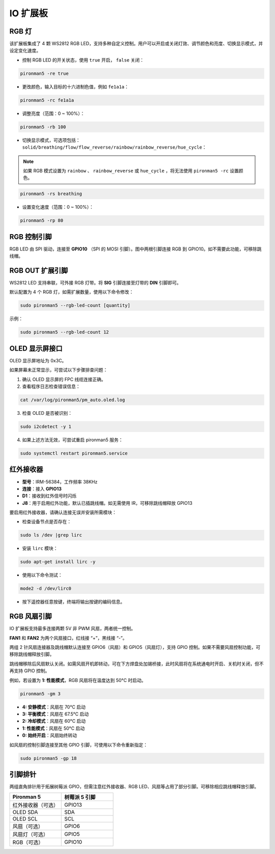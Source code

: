 IO 扩展板  
================

RGB 灯  
------------

.. image:: img/io_board_rgb.png

该扩展板集成了 4 颗 WS2812 RGB LED，支持多种自定义控制。用户可以开启或关闭灯效、调节颜色和亮度、切换显示模式，并设定变化速度。

* 控制 RGB LED 的开关状态，使用 ``true`` 开启， ``false`` 关闭：

.. code-block:: shell

  pironman5 -re true

* 更改颜色，输入目标的十六进制色值，例如 ``fe1a1a``：

.. code-block:: shell

  pironman5 -rc fe1a1a

* 调整亮度（范围：0 ~ 100%）：

.. code-block:: shell

  pironman5 -rb 100

* 切换显示模式，可选项包括： ``solid/breathing/flow/flow_reverse/rainbow/rainbow_reverse/hue_cycle``：

.. note::

  如果 RGB 模式设置为 ``rainbow`` 、 ``rainbow_reverse`` 或 ``hue_cycle`` ，将无法使用 ``pironman5 -rc`` 设置颜色。

.. code-block:: shell

  pironman5 -rs breathing

* 设置变化速度（范围：0 ~ 100%）：

.. code-block:: shell

  pironman5 -rp 80

RGB 控制引脚  
-------------------------

RGB LED 由 SPI 驱动，连接至 **GPIO10** （SPI 的 MOSI 引脚）。图中两根引脚连接 RGB 到 GPIO10。如不需要此功能，可移除跳线帽。

.. image:: img/io_board_rgb_pin.png

RGB OUT 扩展引脚  
-------------------------

.. image:: img/io_board_rgb_out.png

WS2812 LED 支持串联，可外接 RGB 灯带。将 **SIG** 引脚连接至灯带的 **DIN** 引脚即可。

默认配置为 4 个 RGB 灯，如需扩展数量，使用以下命令修改：

.. code-block:: shell

  sudo pironman5 --rgb-led-count [quantity]

示例：

.. code-block:: shell

  sudo pironman5 --rgb-led-count 12



OLED 显示屏接口  
----------------------------

OLED 显示屏地址为 0x3C。

.. image:: img/io_board_oled.png

如果屏幕未正常显示，可尝试以下步骤排查问题：

1. 确认 OLED 显示屏的 FPC 线缆连接正确。

2. 查看程序日志检查错误信息：

.. code-block:: shell

  cat /var/log/pironman5/pm_auto.oled.log

3. 检查 OLED 是否被识别：

.. code-block:: shell

  sudo i2cdetect -y 1

4. 如果上述方法无效，可尝试重启 pironman5 服务：


.. code-block:: shell

  sudo systemctl restart pironman5.service


红外接收器  
---------------------------

.. image:: img/io_board_receiver.png

* **型号**：IRM-56384，工作频率 38KHz  
* **连接**：接入 **GPIO13**  
* **D1**：接收到红外信号时闪烁  
* **J8**：用于启用红外功能，默认已插跳线帽。如无需使用 IR，可移除跳线帽释放 GPIO13

要启用红外接收器，请确认连接无误并安装所需模块：

* 检查设备节点是否存在：

.. code-block:: shell

  sudo ls /dev |grep lirc

* 安装 ``lirc`` 模块：

.. code-block:: shell

  sudo apt-get install lirc -y

* 使用以下命令测试：

.. code-block:: shell

  mode2 -d /dev/lirc0

* 按下遥控器任意按键，终端将输出按键的编码信息。


RGB 风扇引脚  
---------------

IO 扩展板支持最多连接两颗 5V 非 PWM 风扇，两者统一控制。

**FAN1** 和 **FAN2** 为两个风扇接口，红线接 “+”，黑线接 “-”。

.. image:: img/io_board_fan.png


两组 2 针风扇连接器及跳线帽默认连接至 GPIO6（风扇）和 GPIO5（风扇灯），支持 GPIO 控制。如果不需要风扇控制功能，可移除跳线帽释放引脚。


.. image:: img/io_board_fan_j9.png

跳线帽移除后风扇默认关闭。如需风扇开机即转动，可在下方焊盘处加锡桥接，此时风扇将在系统通电时开启、关机时关闭，但不再支持 GPIO 控制。

.. image:: img/io_board_fan_hanpan.png

.. **D2** 为风扇运行指示灯，风扇工作时点亮。

.. .. image:: img/io_board_fan_d2.png

.. 使用以下命令配置 RGB 风扇运行模式，不同模式下的启动温度如下：

例如，若设置为 **1: 性能模式**，RGB 风扇将在温度达到 50°C 时启动。

.. code-block:: shell

  pironman5 -gm 3

* **4: 安静模式**：风扇在 70°C 启动  
* **3: 平衡模式**：风扇在 67.5°C 启动  
* **2: 冷却模式**：风扇在 60°C 启动  
* **1: 性能模式**：风扇在 50°C 启动  
* **0: 始终开启**：风扇始终转动

如风扇的控制引脚连接至其他 GPIO 引脚，可使用以下命令重新指定：

.. code-block:: shell

  sudo pironman5 -gp 18

引脚排针  
--------------

.. image:: img/io_board_pin_header.png

两组直角排针用于拓展树莓派 GPIO，但需注意红外接收器、RGB LED、风扇等占用了部分引脚。可移除相应跳线帽释放引脚。

.. list-table:: 
  :widths: 25 25
  :header-rows: 1

  * - Pironman 5
    - 树莓派 5 引脚
  * - 红外接收器（可选）
    - GPIO13
  * - OLED SDA
    - SDA
  * - OLED SCL
    - SCL
  * - 风扇（可选）
    - GPIO6
  * - 风扇灯（可选）
    - GPIO5  
  * - RGB（可选）
    - GPIO10
